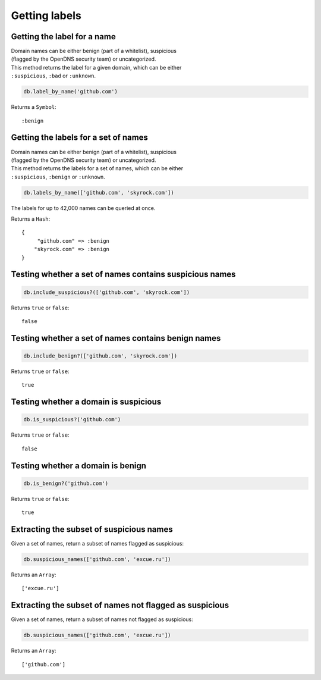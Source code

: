 Getting labels
==============

Getting the label for a name
----------------------------

| Domain names can be either benign (part of a whitelist), suspicious
| (flagged by the OpenDNS security team) or uncategorized.

| This method returns the label for a given domain, which can be either
| ``:suspicious``, ``:bad`` or ``:unknown``.

.. code-block:: ruby

    db.label_by_name('github.com')

Returns a ``Symbol``:

::

    :benign

Getting the labels for a set of names
-------------------------------------

| Domain names can be either benign (part of a whitelist), suspicious
| (flagged by the OpenDNS security team) or uncategorized.

| This method returns the labels for a set of names, which can be either
| ``:suspicious``, ``:benign`` or ``:unknown``.

.. code-block:: ruby

    db.labels_by_name(['github.com', 'skyrock.com'])

The labels for up to 42,000 names can be queried at once.

Returns a ``Hash``:

::

    {
         "github.com" => :benign
        "skyrock.com" => :benign
    }

Testing whether a set of names contains suspicious names
--------------------------------------------------------

.. code-block:: ruby

    db.include_suspicious?(['github.com', 'skyrock.com'])

Returns ``true`` or ``false``:

::

    false

Testing whether a set of names contains benign names
----------------------------------------------------

.. code-block:: ruby

    db.include_benign?(['github.com', 'skyrock.com'])

Returns ``true`` or ``false``:

::

    true

Testing whether a domain is suspicious
--------------------------------------

.. code-block:: ruby

    db.is_suspicious?('github.com')

Returns ``true`` or ``false``:

::

    false

Testing whether a domain is benign
----------------------------------

.. code-block:: ruby

    db.is_benign?('github.com')

Returns ``true`` or ``false``:

::

    true

Extracting the subset of suspicious names
-----------------------------------------

Given a set of names, return a subset of names flagged as suspicious:

.. code-block:: ruby

    db.suspicious_names(['github.com', 'excue.ru'])

Returns an ``Array``:

::

    ['excue.ru']

Extracting the subset of names not flagged as suspicious
--------------------------------------------------------

Given a set of names, return a subset of names not flagged as
suspicious:

.. code-block:: ruby

    db.suspicious_names(['github.com', 'excue.ru'])

Returns an ``Array``:

::

    ['github.com']

